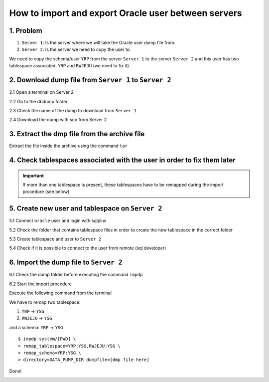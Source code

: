 .. _howto-oracledb-user-import&export:

How to import and export Oracle user between servers
=======================================================

1. Problem
----------------

1. ``Server 1``: Is the server where we will take the Oracle user dump file from.
2. ``Server 2``: Is the server we need to copy the user to.

We need to copy the schema/user ``YRP`` from the server ``Server 1`` to the server ``Server 2`` 
and this user has two tablespace associated, ``YRP`` and ``RWJEJU`` (we need to fix it).


2. Download dump file from ``Server 1`` to ``Server 2``
---------------------------------------------------------

2.1 Open a terminal on Server 2

.. image:: _images/odb_io/sc1.png

2.2 Go to the dbdump folder

.. image:: _images/odb_io/sc2.png

2.3 Check the name of the dump to download from ``Server 1``

.. image:: _images/odb_io/sc3.png

2.4 Download the dump with scp from Server 2

.. image:: _images/odb_io/sc4.png



3. Extract the dmp file from the archive file
----------------------------------------------------------

Extract the file inside the archive using the command ``tar``

.. image:: _images/odb_io/sc5.png


4. Check tablespaces associated with the user in order to fix them later
--------------------------------------------------------------------------

.. important:: 
	If more than one tablespace is present, these tablespaces have to be remapped during the import procedure (see below). 

.. image:: _images/odb_io/sc6.png


5. Create new user and tablespace on ``Server 2``
-----------------------------------------------------

5.1 Connect ``oracle`` user and login with sqlplus

.. image:: _images/odb_io/sc7.png


5.2 Check the folder that contains tablespace files in order to create the new tablespace in the correct folder

.. image:: _images/odb_io/sc8.png


5.3 Create tablespace and user to ``Server 2``

.. image:: _images/odb_io/sc9.png


5.4 Check if it is possible to connect to the user from remote (sql developer)

.. image:: _images/odb_io/sc10.png



6. Import the dump file to ``Server 2``
-------------------------------------------

6.1 Check the dump folder before executing the command ``impdp``

.. image:: _images/odb_io/sc11.png


6.2 Start the import procedure

Execute the following command from the terminal

We have to remap two tablespace:

1. ``YRP`` -> ``YSG``
2. ``RWJEJU`` -> ``YSG``

and a schema: ``YRP`` -> ``YSG``

::

	$ impdp system/[PWD] \
	> remap_tablespace=YRP:YSG,RWJEJU:YSG \
	> remap_schema=YRP:YSG \
	> directory=DATA_PUMP_DIR dumpfile=[dmp file here]

.. image:: _images/odb_io/sc12.png


Done!

.. image:: _images/odb_io/sc13.png

